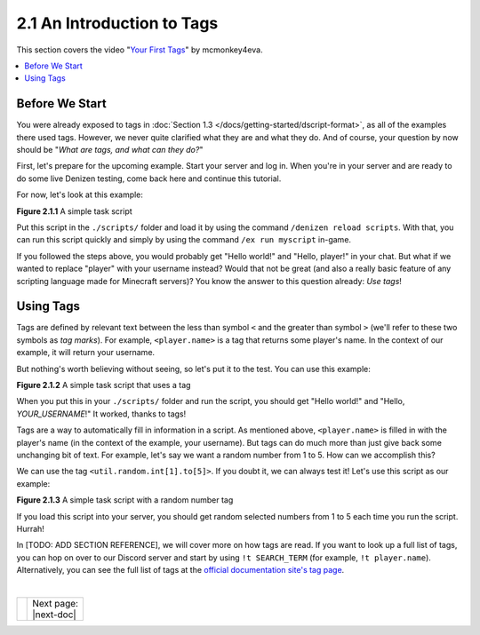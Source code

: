 ===========================
2.1 An Introduction to Tags
===========================

This section covers the video "`Your First Tags`_" by mcmonkey4eva.

.. _Your First Tags: https://one.denizenscript.com/denizen/vids/Your%20First%20Tags

.. contents::
  :local:

Before We Start
---------------

You were already exposed to tags in :doc:`Section 1.3
</docs/getting-started/dscript-format>`, as all of the examples there used tags.
However, we never quite clarified what they are and what they do. And of course,
your question by now should be "*What are tags, and what can they do?*"

First, let's prepare for the upcoming example. Start your server and log in.
When you're in your server and are ready to do some live Denizen testing, come
back here and continue this tutorial.

For now, let's look at this example:

.. code-block:: dscript
  :name: figure2_1_1
  :linenos:

  myscript:
      type: task
      script:
      - narrate "Hello world!"
      - narrate "Hello, player!"

.. rst-class:: figurecaption

**Figure 2.1.1** A simple task script

Put this script in the ``./scripts/`` folder and load it by using the command
``/denizen reload scripts``. With that, you can run this script quickly and
simply by using the command ``/ex run myscript`` in-game.

If you followed the steps above, you would probably get "Hello world!" and
"Hello, player!" in your chat. But what if we wanted to replace "player" with
your username instead? Would that not be great (and also a really basic feature
of any scripting language made for Minecraft servers)? You know the answer to
this question already: *Use tags*!

Using Tags
----------

Tags are defined by relevant text between the less than symbol ``<`` and the
greater than symbol ``>`` (we'll refer to these two symbols as *tag marks*). For
example, ``<player.name>`` is a tag that returns some player's name. In the
context of our example, it will return your username.

But nothing's worth believing without seeing, so let's put it to the test. You
can use this example:

.. code-block:: dscript
  :name: figure2_1_2
  :linenos:
  :emphasize-lines: 5

  myscript:
      type: task
      script:
      - narrate "Hello world!"
      - narrate "Hello, <player.name>!"

.. rst-class:: figurecaption

**Figure 2.1.2** A simple task script that uses a tag

When you put this in your ``./scripts/`` folder and run the script, you should
get "Hello world!" and "Hello, *YOUR_USERNAME*!" It worked, thanks to tags!

Tags are a way to automatically fill in information in a script. As mentioned
above, ``<player.name>`` is filled in with the player's name (in the context of
the example, your username). But tags can do much more than just give back some
unchanging bit of text. For example, let's say we want a random number from 1 to
5. How can we accomplish this?

We can use the tag ``<util.random.int[1].to[5]>``. If you doubt it, we can
always test it! Let's use this script as our example:

.. code-block:: dscript
  :name: figure2_1_3
  :linenos:
  :emphasize-lines: 6

  myscript:
      type: task
      script:
      - narrate "Hello world!"
      - narrate "Hello, <player.name>!"
      - narrate "Your lucky number is <util.random.int[1].to[5]>"

.. rst-class:: figurecaption

**Figure 2.1.3** A simple task script with a random number tag

If you load this script into your server, you should get random selected numbers
from 1 to 5 each time you run the script. Hurrah!

In [TODO: ADD SECTION REFERENCE], we will cover more on how tags are read. If
you want to look up a full list of tags, you can hop on over to our Discord
server and start by using ``!t SEARCH_TERM`` (for example, ``!t player.name``).
Alternatively, you can see the full list of tags at the `official documentation
site\'s tag page`_.

.. _official documentation site\'s tag page: https://one.denizenscript.com/denizen/tags

|

.. rst-class:: previous-next-table

+------+-----------------+
|      | | Next page:    |
|      | | |next-doc|    |
+------+-----------------+

.. |next-doc| replace:: :doc:`2.2 (The /ex Command)</docs/basics-of-scripting/the-ex-command>`
